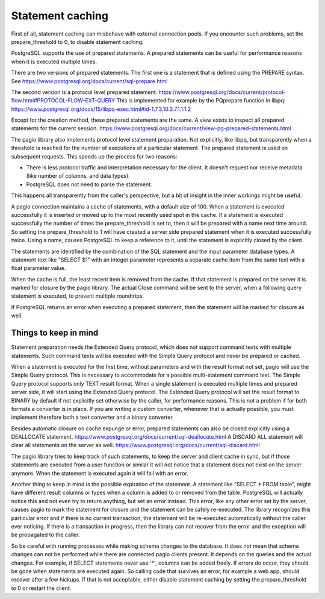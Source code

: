 Statement caching
=================

First of all, statement caching can misbehave with external connection pools.
If you encounter such problems, set the prepare_threshold to 0, to disable
statement caching.

PostgreSQL supports the use of prepared statements. A prepared statements can
be useful for performance reasons when it is executed multiple times.

There are
two versions of prepared statements. The first one is a statement that is
defined using the PREPARE syntax.
See https://www.postgresql.org/docs/current/sql-prepare.html

The second version is a protocol level prepared statement.
https://www.postgresql.org/docs/current/protocol-flow.html#PROTOCOL-FLOW-EXT-QUERY
This is implemented for example by the PQprepare function in libpq:
https://www.postgresql.org/docs/15/libpq-exec.html#id-1.7.3.10.3.7.1.1.1.2

Except for the creation method, these prepared statements are the same.
A view exists to inspect all prepared statements for the current session.
https://www.postgresql.org/docs/current/view-pg-prepared-statements.html

The pagio library also implements protocol level statement preparation. Not
explicitly, like libpq, but transparently when a threshold is reached for the
number of executions of a particular statement. The prepared statement is
used on subsequent requests.
This speeds up the process for two reasons:

- There is less protocol traffic and interpretation necessary for the client.
  It doesn't request nor receive metadata (like number of columns, and data
  types).
- PostgreSQL does not need to parse the statement.

This happens all transparently from the caller's perspective, but a bit of
insight in the inner workings might be useful.

A pagio connection maintains a cache of statements, with a default size of 100.
When a statement is executed successfully it is inserted or moved up to the
most recently used spot in the cache.
If a statement is executed successfully the number of
times the prepare_threshold is set to, then it will be prepared with a name
next time around. So setting the prepare_threshold to 1 will have created a
server side prepared statement when it is executed successfully twice. Using a
name, causes PostgreSQL to keep a reference to it, until the statement is
explicitly closed by the client.

The statements are identified by the combination of the SQL statement and the
input parameter database types. A statement text like "SELECT $1" with an
integer parameter represents a separate cache item from the same text with a
float parameter value.

When the cache is full, the least recent item is removed from the cache. If
that statement is prepared on the server it is marked for closure by the
pagio library. The actual
Close command will be sent to the server, when a following query statement is
executed, to prevent multiple roundtrips.

If PostgreSQL returns an error when executing a prepared statement, then the
statement will be marked for closure as well.


Things to keep in mind
----------------------

Statement preparation needs the Extended Query protocol, which does not support
command texts with multiple statements. Such command texts will be executed
with the Simple Query protocol and never be prepared or cached.

When a statement is executed for the first time, without parameters and with
the result format not set, pagio will use the Simple
Query protocol. This is necessary to accommodate for a possible multi-statement
command text. The Simple Query protocol supports only TEXT result format.
When a single statement is executed multiple times and prepared server side, it
will start using the Extended Query protocol. The Extended Query protocol
will set the result format to BINARY by default if not explicitly set otherwise
by the caller, for performance reasons.
This is not a problem if for both formats a converter is in place.
If you are writing a custom converter, whenever that is actually possible, you
must implement therefore both a text converter and a binary converter.

Besides automatic closure on cache expunge or error,
prepared statements can also be closed explicitly using a DEALLOCATE statement.
https://www.postgresql.org/docs/current/sql-deallocate.html
A DISCARD ALL statement will clear all statements on the server as well.
https://www.postgresql.org/docs/current/sql-discard.html

The pagio library tries to keep track of such statements, to keep the server
and client cache in sync,
but if those statements are executed from a user function or similar it will
not notice that a statement does not exist on the server anymore. When the
statement is executed again it will fail with an error.

Another thing to keep in mind is the possible expiration of the statement.
A statement like "SELECT * FROM table", might have different result columns or
types when a column is added to or removed from the table.
PostgreSQL will actually
notice this and not even try to return anything, but set an error instead.
This error, like any other error set by the server, causes pagio to mark the
statement for closure and the statement can be safely re-executed.
The library recognizes this particular error and if there is no current
transaction, the statement will be re-executed automatically without the caller
ever noticing. If there is a transaction in progress, then the library can not
recover from the error and the exception will be propagated to the caller.

So be careful with running processes while making schema changes to the
database. It does not mean that schema changes can not be performed while
there are connected pagio clients present. It depends on the queries and the
actual changes. For example, if SELECT statements never use '*', columns can be
added freely.
If errors do occur, they should be gone when statements are executed again. So
calling code that survives an error, for example a web app, should recover
after a few hickups. If that is not acceptable, either disable statement
caching by setting the prepare_threshold to 0 or restart the client.
